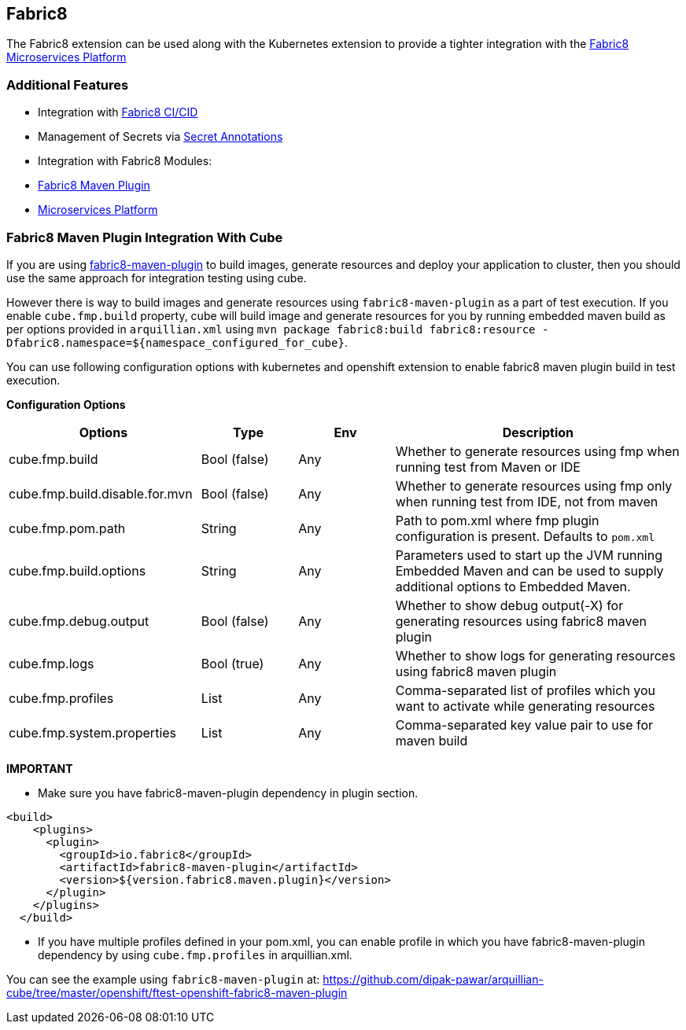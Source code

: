 == Fabric8

The Fabric8 extension can be used along with the Kubernetes extension to provide a tighter integration with the link:https://fabric8.io/guide/fabric8DevOps.html[Fabric8 Microservices Platform]

=== Additional Features
- Integration with link:https://fabric8.io/guide/cdelivery.html[Fabric8 CI/CID]
- Management of Secrets via link:https://fabric8.io/guide/secretAnnotations.html[Secret Annotations]
- Integration with Fabric8 Modules:
    - link:https://fabric8.io/guide/mavenPlugin.html[Fabric8 Maven Plugin]
    - link:https://fabric8.io/guide/fabric8DevOps.html[Microservices Platform]

=== Fabric8 Maven Plugin Integration With Cube

If you are using https://maven.fabric8.io/[fabric8-maven-plugin] to build images, generate resources and deploy your application to cluster, then you should use the same approach for integration testing using cube.

However there is way to build images and generate resources using `fabric8-maven-plugin` as a part of test execution.
If you enable `cube.fmp.build` property, cube will build image and generate resources for you by running embedded maven build as per options provided in
`arquillian.xml` using `mvn package fabric8:build fabric8:resource -Dfabric8.namespace=${namespace_configured_for_cube}`.

You can use following configuration options with kubernetes and openshift extension to enable fabric8 maven plugin build in test execution.

*Configuration Options*
[cols="2,1,1,3", options="header"]
|===
| Options                             | Type           | Env | Description
| cube.fmp.build | Bool (false) | Any | Whether to generate resources using fmp when running test from Maven or IDE
| cube.fmp.build.disable.for.mvn | Bool (false) | Any | Whether to generate resources using fmp only when running test from IDE, not from maven
| cube.fmp.pom.path  | String | Any | Path to pom.xml where fmp plugin configuration is present. Defaults to `pom.xml`
| cube.fmp.build.options  | String | Any | Parameters used to start up the JVM running Embedded Maven and can be used to supply additional options to Embedded Maven.
| cube.fmp.debug.output  | Bool (false) | Any | Whether to show debug output(-X) for generating resources using fabric8 maven plugin
| cube.fmp.logs  | Bool (true) | Any | Whether to show logs for generating resources using fabric8 maven plugin
| cube.fmp.profiles  | List | Any | Comma-separated list of profiles which you want to activate while generating resources
| cube.fmp.system.properties  | List | Any | Comma-separated key value pair to use for maven build
|===

*IMPORTANT*

-  Make sure you have fabric8-maven-plugin dependency in plugin section.
```xml
<build>
    <plugins>
      <plugin>
        <groupId>io.fabric8</groupId>
        <artifactId>fabric8-maven-plugin</artifactId>
        <version>${version.fabric8.maven.plugin}</version>
      </plugin>
    </plugins>
  </build>
```
- If you have multiple profiles defined in your pom.xml, you can enable profile in which you have
fabric8-maven-plugin dependency by using `cube.fmp.profiles` in arquillian.xml.

You can see the example using `fabric8-maven-plugin` at: https://github.com/dipak-pawar/arquillian-cube/tree/master/openshift/ftest-openshift-fabric8-maven-plugin
